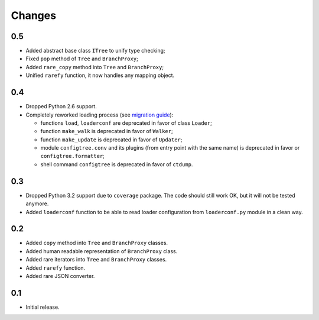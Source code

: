 Changes
=======

0.5
---

*   Added abstract base class ``ITree`` to unify type checking;
*   Fixed ``pop`` method of ``Tree`` and ``BranchProxy``;
*   Added ``rare_copy`` method into ``Tree`` and ``BranchProxy``;
*   Unified ``rarefy`` function, it now handles any mapping object.


0.4
---

*   Dropped Python 2.6 support.
*   Completely reworked loading process (see `migration guide`_):

    *   functions ``load``, ``loaderconf`` are deprecated in favor of class ``Loader``;
    *   function ``make_walk`` is deprecated in favor of ``Walker``;
    *   function ``make_update`` is deprecated in favor of ``Updater``;
    *   module ``configtree.conv`` and its plugins (from entry point with
        the same name) is deprecated in favor or ``configtree.formatter``;
    *   shell command ``configtree`` is deprecated in favor of ``ctdump``.


.. _migration guide: http://configtree.readthedocs.org/en/latest/migration.html
                     #migration-from-version-0-3-to-0-4


0.3
---

*   Dropped Python 3.2 support due to ``coverage`` package.  The code should
    still work OK, but it will not be tested anymore.
*   Added ``loaderconf`` function to be able to read loader configuration
    from ``loaderconf.py`` module in a clean way.


0.2
---

*   Added ``copy`` method into ``Tree`` and ``BranchProxy`` classes.
*   Added human readable representation of ``BranchProxy`` class.
*   Added rare iterators into ``Tree`` and ``BranchProxy`` classes.
*   Added ``rarefy`` function.
*   Added rare JSON converter.


0.1
---

*   Initial release.
